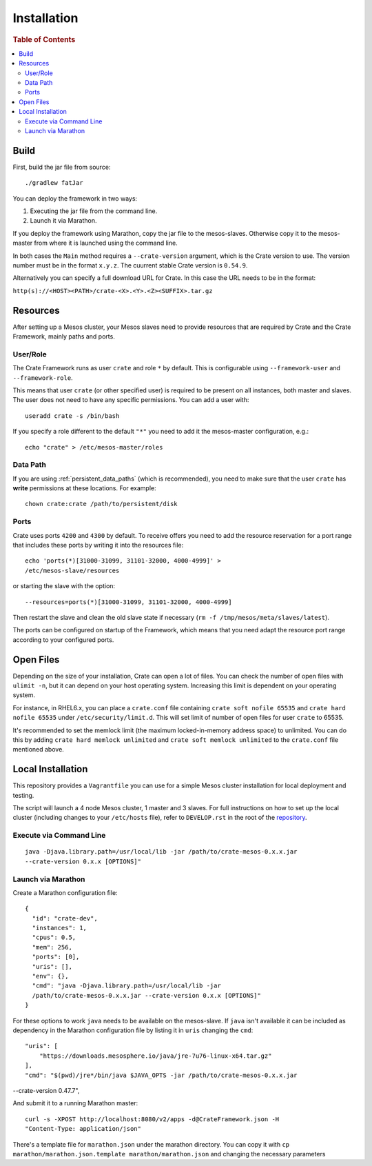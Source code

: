 ============
Installation
============

.. rubric:: Table of Contents

.. contents::
   :local:

Build
=====

First, build the jar file from source::

    ./gradlew fatJar

You can deploy the framework in two ways:

1. Executing the jar file from the command line.
2. Launch it via Marathon.

If you deploy the framework using Marathon, copy the jar file to the
mesos-slaves. Otherwise copy it to the mesos-master from where it is launched
using the command line.

In both cases the ``Main`` method requires a ``--crate-version`` argument,
which is the Crate version to use. The version number must be in the format
``x.y.z``. The cuurrent stable Crate version is ``0.54.9``.

Alternatively you can specify a full download URL for Crate. In this case the
URL needs to be in the format:

``http(s)://<HOST><PATH>/crate-<X>.<Y>.<Z><SUFFIX>.tar.gz``


Resources
=========

After setting up a Mesos cluster, your Mesos slaves need to provide resources
that are required by Crate and the Crate Framework, mainly paths and ports.

User/Role
---------

The Crate Framework runs as user ``crate`` and role ``*`` by default. This is
configurable using ``--framework-user`` and ``--framework-role``.

This means that user ``crate`` (or other specified user) is required to be
present on all instances, both master and slaves. The user does not need to
have any specific permissions. You can add a user with::

    useradd crate -s /bin/bash

If you specify a role different to the default ``"*"`` you need to add it the
mesos-master configuration, e.g.::

    echo "crate" > /etc/mesos-master/roles

Data Path
---------

If you are using :ref:`persistent_data_paths` (which is recommended), you need
to make sure that the user ``crate`` has **write** permissions at these
locations. For example::

    chown crate:crate /path/to/persistent/disk

Ports
-----

Crate uses ports ``4200`` and ``4300`` by default. To receive offers you need to
add the resource reservation for a port range that includes these ports by
writing it into the resources file::

    echo 'ports(*)[31000-31099, 31101-32000, 4000-4999]' >
    /etc/mesos-slave/resources

or starting the slave with the option::

    --resources=ports(*)[31000-31099, 31101-32000, 4000-4999]

Then restart the slave and clean the old slave state if necessary
(``rm -f /tmp/mesos/meta/slaves/latest``).

The ports can be configured on startup of the Framework, which means that you
need adapt the resource port range according to your configured ports.


Open Files
==========

Depending on the size of your installation, Crate can open a lot of files.
You can check the number of open files with ``ulimit -n``, but it can depend
on your host operating system. Increasing this limit is dependent on your
operating system.

For instance, in RHEL6.x, you can place a ``crate.conf`` file containing ``crate
soft nofile 65535`` and ``crate hard nofile 65535`` under
``/etc/security/limit.d``. This will set limit of number of open files
for user ``crate`` to 65535.

It's recommended to set the memlock limit (the maximum locked-in-memory address
space) to unlimited. You can do this by adding ``crate hard memlock unlimited``
and ``crate soft memlock unlimited`` to the ``crate.conf`` file mentioned
above.


Local Installation
==================

This repository provides a ``Vagrantfile`` you can use for a simple Mesos
cluster installation for local deployment and testing.

The script will launch a 4 node Mesos cluster, 1 master and 3 slaves. For full
instructions on how to set up the local cluster (including changes to your
``/etc/hosts`` file), refer to ``DEVELOP.rst`` in the root of the repository_.


Execute via Command Line
------------------------

::

    java -Djava.library.path=/usr/local/lib -jar /path/to/crate-mesos-0.x.x.jar
    --crate-version 0.x.x [OPTIONS]"


Launch via Marathon
-------------------

Create a Marathon configuration file::

    {
      "id": "crate-dev",
      "instances": 1,
      "cpus": 0.5,
      "mem": 256,
      "ports": [0],
      "uris": [],
      "env": {},
      "cmd": "java -Djava.library.path=/usr/local/lib -jar
      /path/to/crate-mesos-0.x.x.jar --crate-version 0.x.x [OPTIONS]"
    }

For these options to work ``java`` needs to be available on the mesos-slave. If
``java`` isn't available it can be included as dependency in the Marathon
configuration file by listing it in  ``uris`` changing the ``cmd``::

    "uris": [
        "https://downloads.mesosphere.io/java/jre-7u76-linux-x64.tar.gz"
    ],
    "cmd": "$(pwd)/jre*/bin/java $JAVA_OPTS -jar /path/to/crate-mesos-0.x.x.jar
--crate-version 0.47.7",


And submit it to a running Marathon master::

    curl -s -XPOST http://localhost:8080/v2/apps -d@CrateFramework.json -H
    "Content-Type: application/json"


There's a template file for ``marathon.json`` under the marathon directory. You
can copy it with ``cp marathon/marathon.json.template marathon/marathon.json``
and changing the necessary parameters


.. _repository: https://github.com/crate/crate-mesos-framework
